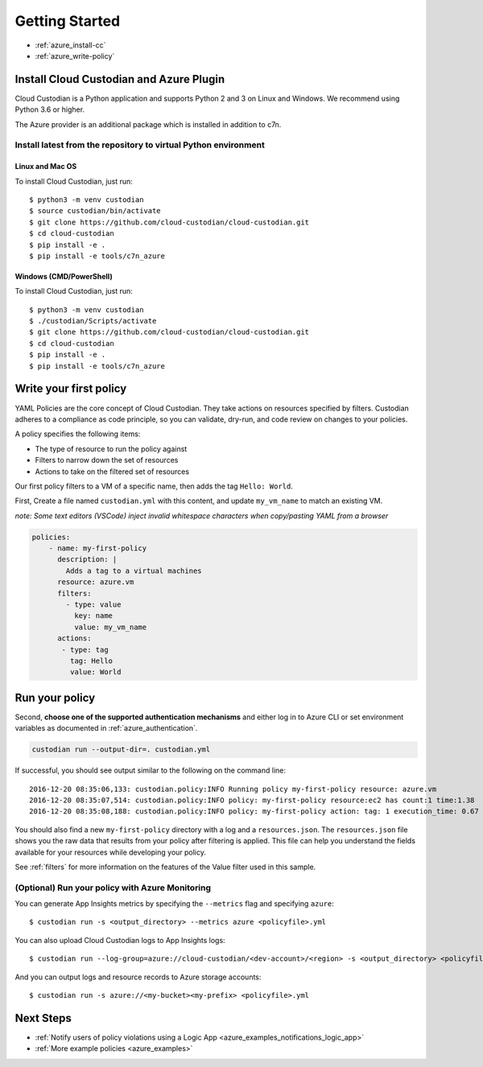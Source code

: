 .. _azure_gettingstarted:

Getting Started
===============

* :ref:`azure_install-cc`
* :ref:`azure_write-policy`

.. _azure_install-cc:

Install Cloud Custodian and Azure Plugin
----------------------------------------

Cloud Custodian is a Python application and supports Python 2 and 3 on Linux and Windows.
We recommend using Python 3.6 or higher.

The Azure provider is an additional package which is installed in addition to c7n.

Install latest from the repository to virtual Python environment
""""""""""""""""""""""""""""""""""""""""""""""""""""""""""""""""""""""""""

Linux and Mac OS
+++++++++++++++++++++++++++

To install Cloud Custodian, just run::

  $ python3 -m venv custodian
  $ source custodian/bin/activate
  $ git clone https://github.com/cloud-custodian/cloud-custodian.git
  $ cd cloud-custodian
  $ pip install -e .
  $ pip install -e tools/c7n_azure


Windows (CMD/PowerShell)
+++++++++++++++++++++++++++

To install Cloud Custodian, just run::

  $ python3 -m venv custodian
  $ ./custodian/Scripts/activate
  $ git clone https://github.com/cloud-custodian/cloud-custodian.git
  $ cd cloud-custodian
  $ pip install -e .
  $ pip install -e tools/c7n_azure


.. _azure_write-policy:

Write your first policy
-----------------------

YAML Policies are the core concept of Cloud Custodian.  They take actions 
on resources specified by filters. Custodian adheres to a compliance
as code principle, so you can validate, dry-run, and code review on
changes to your policies.

A policy specifies the following items:

* The type of resource to run the policy against
* Filters to narrow down the set of resources
* Actions to take on the filtered set of resources

Our first policy filters to a VM of a specific name, then adds the tag ``Hello: World``.

First, Create a file named ``custodian.yml`` with this content, and update ``my_vm_name`` to match an existing VM.

*note: Some text editors (VSCode) inject invalid whitespace characters when copy/pasting YAML from a browser*

.. code-block:: yaml

    policies:
        - name: my-first-policy
          description: |
            Adds a tag to a virtual machines
          resource: azure.vm
          filters:
            - type: value
              key: name
              value: my_vm_name
          actions:
           - type: tag
             tag: Hello
             value: World

.. _azure_run-policy:

Run your policy
---------------

Second, **choose one of the supported authentication mechanisms** and either log in to Azure CLI or set
environment variables as documented in :ref:`azure_authentication`.

.. code-block:: bash

    custodian run --output-dir=. custodian.yml

If successful, you should see output similar to the following on the command line::

    2016-12-20 08:35:06,133: custodian.policy:INFO Running policy my-first-policy resource: azure.vm
    2016-12-20 08:35:07,514: custodian.policy:INFO policy: my-first-policy resource:ec2 has count:1 time:1.38
    2016-12-20 08:35:08,188: custodian.policy:INFO policy: my-first-policy action: tag: 1 execution_time: 0.67


You should also find a new ``my-first-policy`` directory with a log and a ``resources.json``.  The ``resources.json``
file shows you the raw data that results from your policy after filtering is applied.  This file can help you understand the
fields available for your resources while developing your policy.

See :ref:`filters` for more information on the features of the Value filter used in this sample.

.. _monitor-azure-cc:

(Optional) Run your policy with Azure Monitoring
""""""""""""""""""""""""""""""""""""""""""""""""

You can generate App Insights metrics by specifying the ``--metrics`` flag and specifying ``azure``::

  $ custodian run -s <output_directory> --metrics azure <policyfile>.yml

You can also upload Cloud Custodian logs to App Insights logs::

  $ custodian run --log-group=azure://cloud-custodian/<dev-account>/<region> -s <output_directory> <policyfile>.yml

And you can output logs and resource records to Azure storage accounts::

  $ custodian run -s azure://<my-bucket><my-prefix> <policyfile>.yml


Next Steps
----------
* :ref:`Notify users of policy violations using a Logic App <azure_examples_notifications_logic_app>`
* :ref:`More example policies <azure_examples>`
